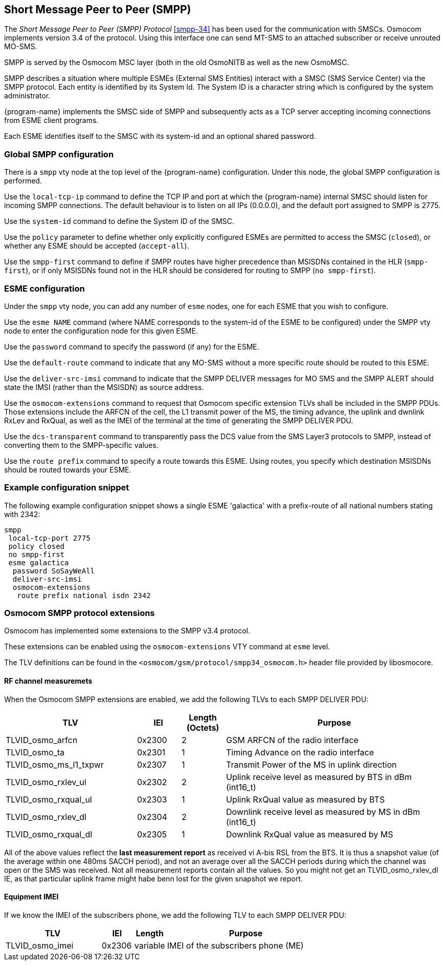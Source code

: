 [[smpp]]
== Short Message Peer to Peer (SMPP)

The _Short Message Peer to Peer (SMPP) Protocol_ <<smpp-34>> has been
used for the communication with SMSCs. Osmocom implements version 3.4
of the protocol. Using this interface one can send MT-SMS to an attached
subscriber or receive unrouted MO-SMS.

SMPP is served by the Osmocom MSC layer (both in the old OsmoNITB as well as
the new OsmoMSC.

SMPP describes a situation where multiple ESMEs (External SMS Entities)
interact with a SMSC (SMS Service Center) via the SMPP protocol.  Each
entity is identified by its System Id.  The System ID is a character
string which is configured by the system administrator.

{program-name} implements the SMSC side of SMPP and subsequently acts as a TCP
server accepting incoming connections from ESME client programs.

Each ESME identifies itself to the SMSC with its system-id and an
optional shared password.


=== Global SMPP configuration


There is a `smpp` vty node at the top level of the {program-name}
configuration. Under this node, the global SMPP configuration is
performed.


Use the `local-tcp-ip` command to define the TCP IP and port at which the
{program-name} internal SMSC should listen for incoming SMPP connections.  The
default behaviour is to listen on all IPs (0.0.0.0), and the default port
assigned to SMPP is 2775.

Use the `system-id` command to define the System ID of the SMSC.

Use the `policy` parameter to define whether only explicitly configured
ESMEs are permitted to access the SMSC (`closed`), or whether any
ESME should be accepted (`accept-all`).

Use the `smpp-first` command to define if SMPP routes have higher
precedence than MSISDNs contained in the HLR (`smpp-first`), or if
only MSISDNs found not in the HLR should be considered for routing to
SMPP (`no smpp-first`).


=== ESME configuration

Under the `smpp` vty node, you can add any number of `esme` nodes, one
for each ESME that you wish to configure.

Use the `esme NAME` command (where NAME corresponds to the system-id of
the ESME to be configured) under the SMPP vty node to enter the
configuration node for this given ESME.

Use the `password` command to specify the password (if any) for the
ESME.

Use the `default-route` command to indicate that any MO-SMS without a
more specific route should be routed to this ESME.

Use the `deliver-src-imsi` command to indicate that the SMPP DELIVER
messages for MO SMS and the SMPP ALERT should state the IMSI (rather
than the MSISDN) as source address.

Use the `osmocom-extensions` command to request that Osmocom specific
extension TLVs shall be included in the SMPP PDUs.  Those extensions
include the ARFCN of the cell, the L1 transmit power of the MS, the
timing advance, the uplink and dwnlink RxLev and RxQual, as well as the
IMEI of the terminal at the time of generating the SMPP DELIVER PDU.

Use the `dcs-transparent` command to transparently pass the DCS value
from the SMS Layer3 protocols to SMPP, instead of converting them to the
SMPP-specific values.

Use the `route prefix` command to specify a route towards this ESME.
Using routes, you specify which destination MSISDNs should be routed
towards your ESME.


=== Example configuration snippet

The following example configuration snippet shows a single ESME
'galactica' with a prefix-route of all national numbers stating with
2342:

----
smpp
 local-tcp-port 2775
 policy closed
 no smpp-first
 esme galactica
  password SoSayWeAll
  deliver-src-imsi
  osmocom-extensions
   route prefix national isdn 2342
----


=== Osmocom SMPP protocol extensions

Osmocom has implemented some extensions to the SMPP v3.4 protocol.

These extensions can be enabled using the `osmocom-extensions` VTY
command at `esme` level.

The TLV definitions can be found in the
`<osmocom/gsm/protocol/smpp34_osmocom.h>` header file provided by
libosmocore.

==== RF channel measuremets

When the Osmocom SMPP extensions are enabled, we add the following
TLVs to each SMPP DELIVER PDU:

[options="header", cols="3,1,1,5"]
|===
| TLV | IEI | Length (Octets) | Purpose
| TLVID_osmo_arfcn | 0x2300 | 2 | GSM ARFCN of the radio interface
| TLVID_osmo_ta | 0x2301 | 1 | Timing Advance on the radio interface
| TLVID_osmo_ms_l1_txpwr | 0x2307 | 1 | Transmit Power of the MS in uplink direction
| TLVID_osmo_rxlev_ul | 0x2302 | 2 | Uplink receive level as measured by BTS in dBm (int16_t)
| TLVID_osmo_rxqual_ul | 0x2303 | 1 | Uplink RxQual value as measured by BTS
| TLVID_osmo_rxlev_dl | 0x2304 | 2 | Downlink receive level as measured by MS in dBm (int16_t)
| TLVID_osmo_rxqual_dl | 0x2305 | 1 | Downlink RxQual value as measured by MS
|===

All of the above values reflect the *last measurement report* as
received vi A-bis RSL from the BTS.  It is thus a snapshot value (of
the average within one 480ms SACCH period), and not an average over
all the SACCH periods during which the channel was open or the SMS was
received. Not all measurement reports contain all the values.  So you
might not get an TLVID_osmo_rxlev_dl IE, as that particular uplink
frame might habe benn lost for the given snapshot we report.

==== Equipment IMEI

If we know the IMEI of the subscribers phone, we add the following TLV
to each SMPP DELIVER PDU:

[options="header", cols="3,1,1,5"]
|===
| TLV | IEI | Length | Purpose
| TLVID_osmo_imei | 0x2306 | variable | IMEI of the subscribers phone (ME)
|===
